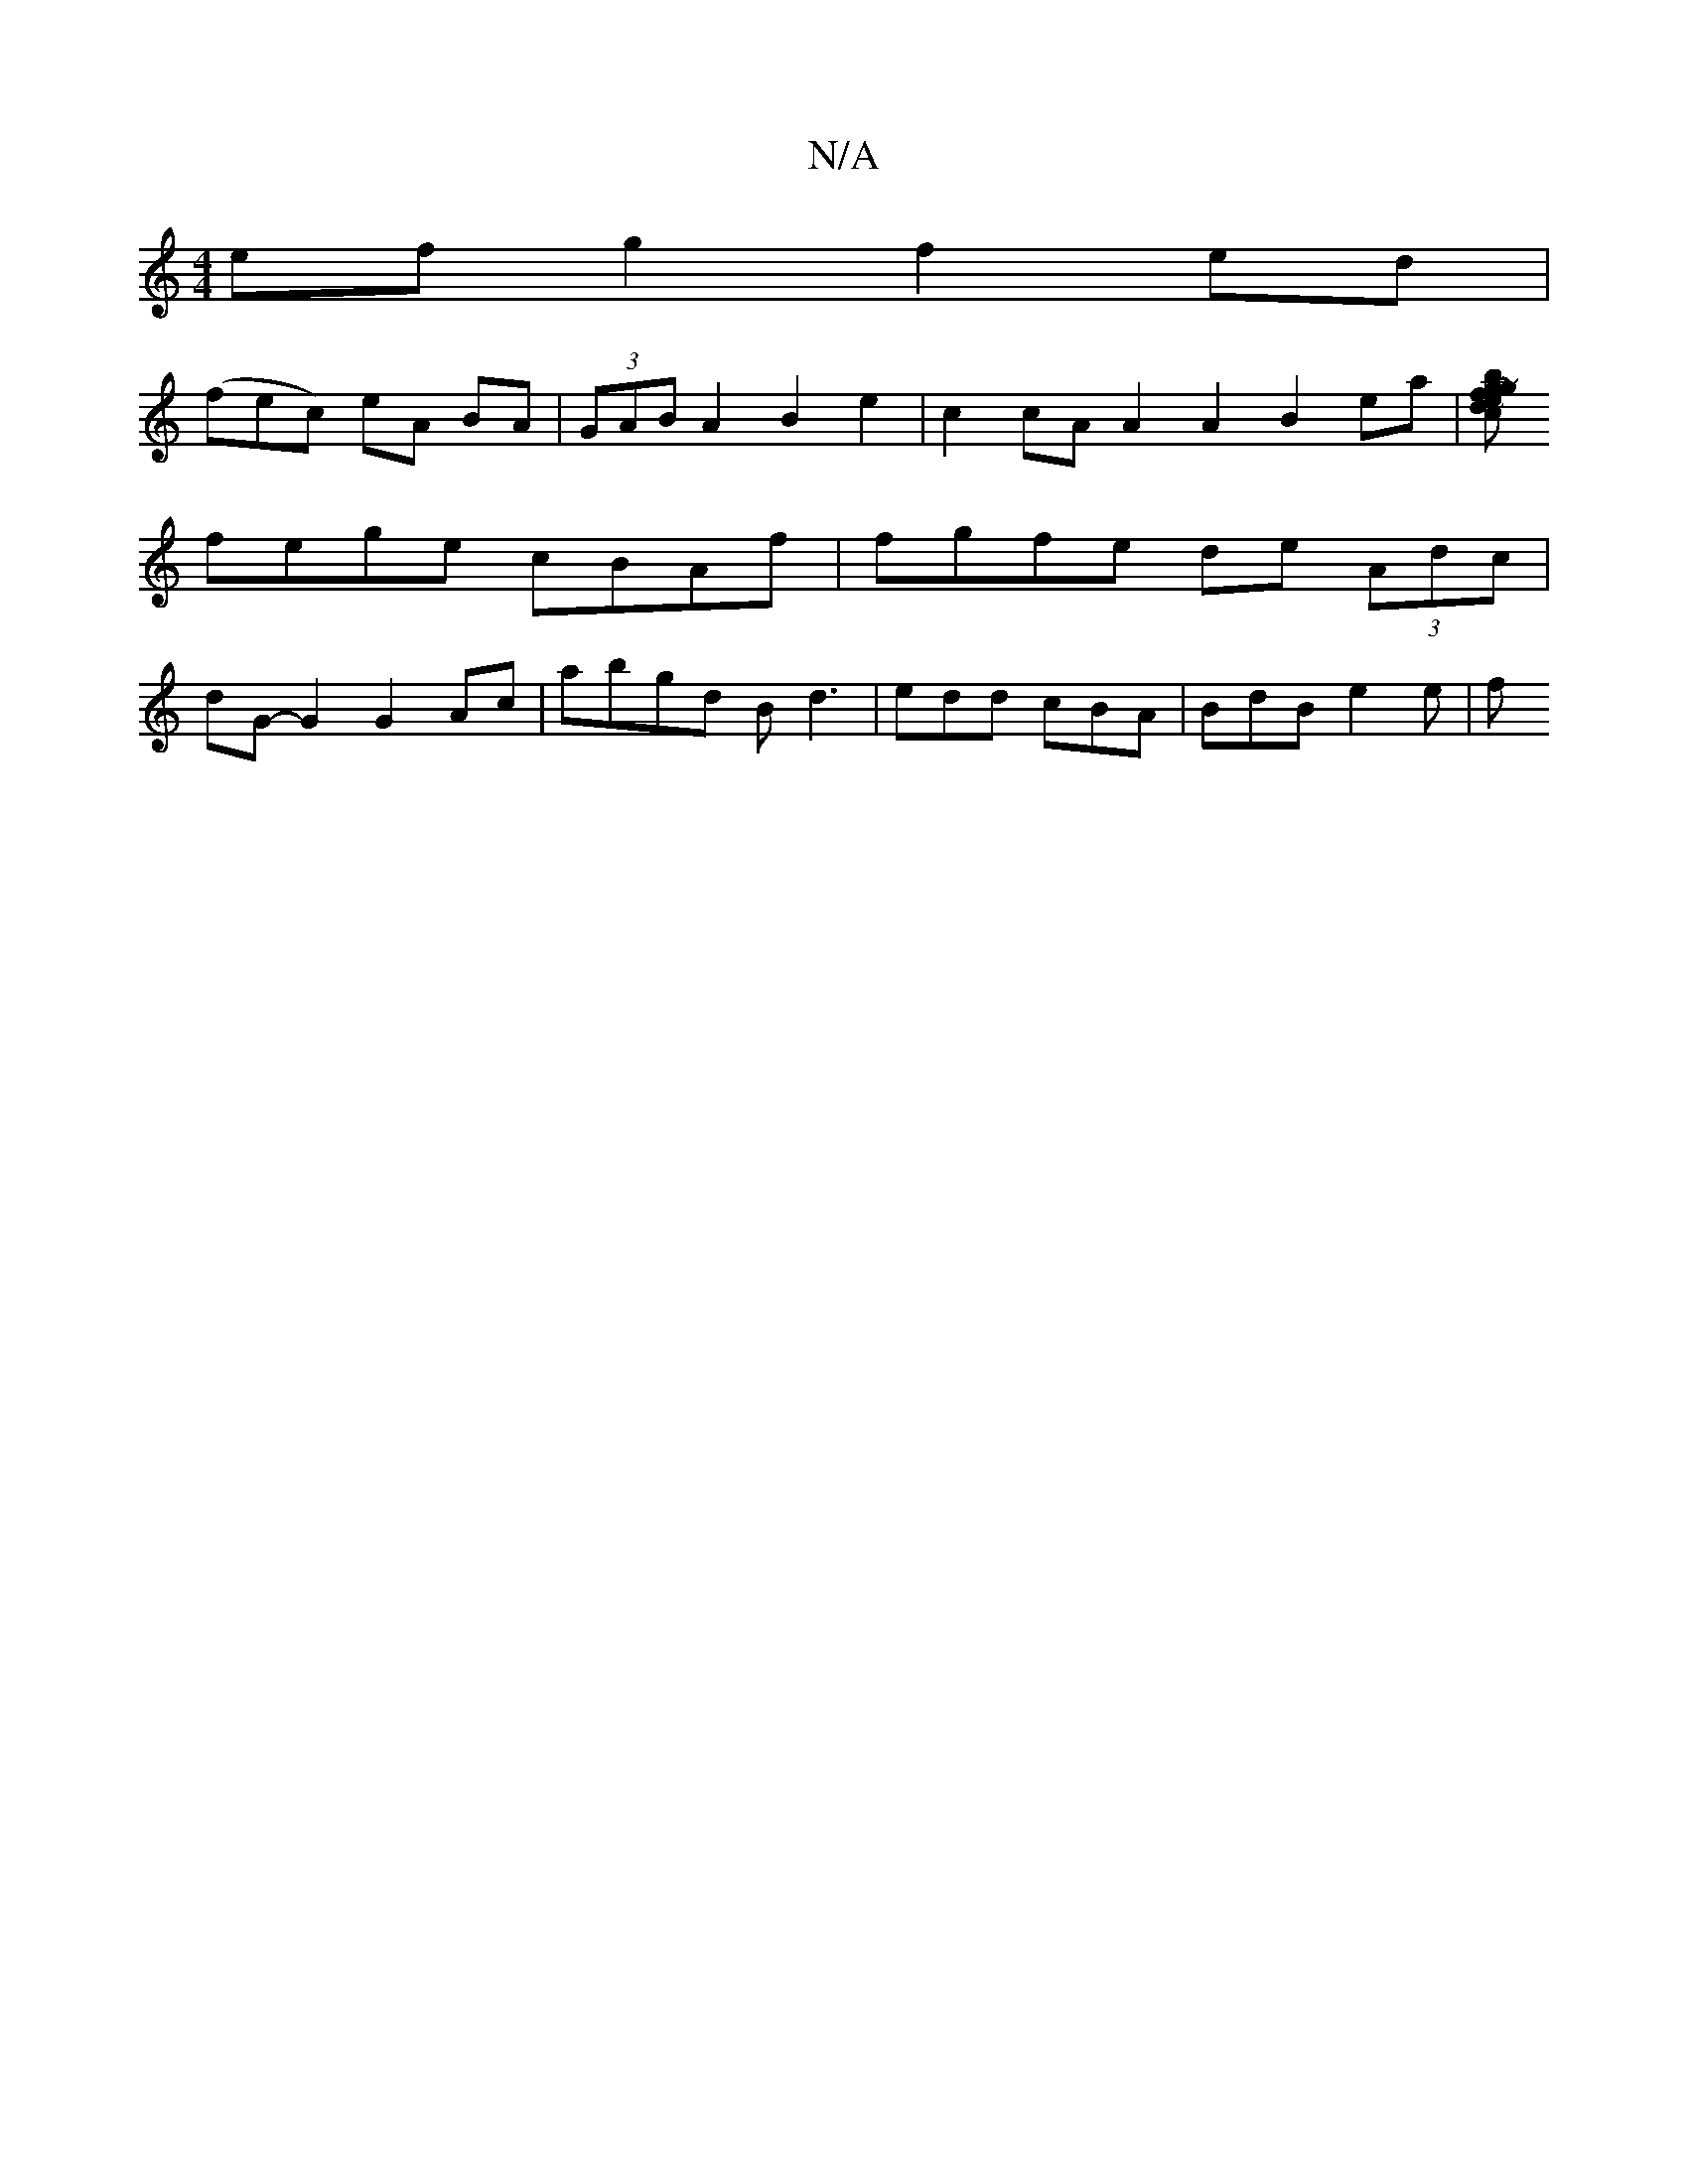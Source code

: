 X:1
T:N/A
M:4/4
R:N/A
K:Cmajor
2 efg2 f2ed |
(fec) eA BA | (3GAB A2 B2 e2 | c2cA A2A2 B2ea|[b~g2fg edc2 | ABcA BD F2 | GEDG FDDF | DFAA Bcdc | Bdef ~e2fg |
fege cBAf | fgfe de (3Adc |
dG-G2 G2 Ac | abgd Bd3 | edd cBA | BdB e2 e | f